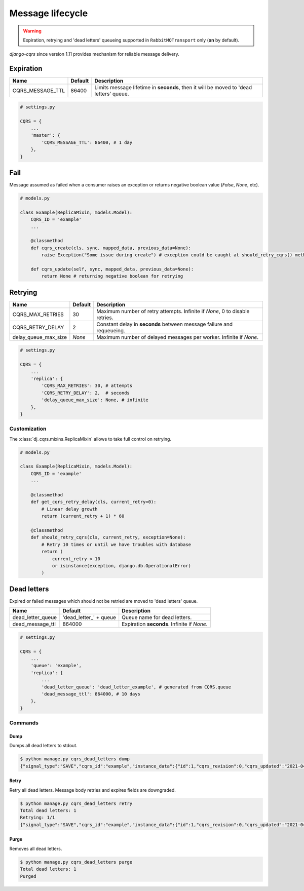 .. _lifecycle:

Message lifecycle
=================
.. warning::

    Expiration, retrying and 'dead letters' queueing supported in ``RabbitMQTransport`` only (**on** by default).

`django-cqrs` since version 1.11 provides mechanism for reliable message delivery.

.. image:: _static/img/lifecycle.png
   :scale: 50 %
   :alt: Message lifecycle

Expiration
----------
+------------------+------------+---------------------------------------------------------------------------------------------+
| Name             | Default    | Description                                                                                 |
+==================+============+=============================================================================================+
| CQRS_MESSAGE_TTL | 86400      | Limits message lifetime in **seconds**, then it will be moved to 'dead letters' queue.      |
+------------------+------------+---------------------------------------------------------------------------------------------+

.. code-block:: python

    # settings.py

    CQRS = {
        ...
        'master': {
            'CQRS_MESSAGE_TTL': 86400, # 1 day
        },
    }

Fail
----
Message assumed as failed when a consumer raises an exception or returns negative boolean value (*False*, *None*, etc).

.. code-block:: python

    # models.py

    class Example(ReplicaMixin, models.Model):
        CQRS_ID = 'example'
        ...

        @classmethod
        def cqrs_create(cls, sync, mapped_data, previous_data=None):
            raise Exception("Some issue during create") # exception could be caught at should_retry_cqrs() method

        def cqrs_update(self, sync, mapped_data, previous_data=None):
            return None # returning negative boolean for retrying

Retrying
--------
+----------------------+----------+-----------------------------------------------------------------------------+
| Name                 | Default  | Description                                                                 |
+======================+==========+=============================================================================+
| CQRS_MAX_RETRIES     | 30       | Maximum number of retry attempts. Infinite if *None*, 0 to disable retries. |
+----------------------+----------+-----------------------------------------------------------------------------+
| CQRS_RETRY_DELAY     | 2        | Constant delay in **seconds** between message failure and requeueing.       |
+----------------------+----------+-----------------------------------------------------------------------------+
| delay_queue_max_size | *None*   | Maximum number of delayed messages per worker. Infinite if *None*.          |
+----------------------+----------+-----------------------------------------------------------------------------+

.. code-block:: python

    # settings.py

    CQRS = {
        ...
        'replica': {
            'CQRS_MAX_RETRIES': 30, # attempts
            'CQRS_RETRY_DELAY': 2,  # seconds
            'delay_queue_max_size': None, # infinite
        },
    }

Customization
^^^^^^^^^^^^^
The :class:`dj_cqrs.mixins.ReplicaMixin` allows to take full control on retrying.

.. code-block:: python

    # models.py

    class Example(ReplicaMixin, models.Model):
        CQRS_ID = 'example'
        ...

        @classmethod
        def get_cqrs_retry_delay(cls, current_retry=0):
            # Linear delay growth
            return (current_retry + 1) * 60

        @classmethod
        def should_retry_cqrs(cls, current_retry, exception=None):
            # Retry 10 times or until we have troubles with database
            return (
                current_retry < 10
                or isinstance(exception, django.db.OperationalError)
            )

Dead letters
------------
Expired or failed messages which should not be retried are moved to 'dead letters' queue.

+-------------------+-------------------------+----------------------------------------------------+
| Name              | Default                 | Description                                        |
+===================+=========================+====================================================+
| dead_letter_queue | 'dead_letter\_' + queue | Queue name for dead letters.                       |
+-------------------+-------------------------+----------------------------------------------------+
| dead_message_ttl  | 864000                  | Expiration **seconds**. Infinite if *None*.        |
+-------------------+-------------------------+----------------------------------------------------+

.. code-block:: python

    # settings.py

    CQRS = {
        ...
        'queue': 'example',
        'replica': {
            ...
            'dead_letter_queue': 'dead_letter_example', # generated from CQRS.queue
            'dead_message_ttl': 864000, # 10 days
        },
    }

Commands
^^^^^^^^
Dump
""""""""""""
Dumps all dead letters to stdout.

.. code-block:: console

    $ python manage.py cqrs_dead_letters dump
    {"signal_type":"SAVE","cqrs_id":"example","instance_data":{"id":1,"cqrs_revision":0,"cqrs_updated":"2021-04-30 11:50:05.164341+00:00"},"previous_data":null,"instance_pk":135,"correlation_id":null,"retries":30,"expires":"2021-05-01T11:50:00+00:00"}

Retry
"""""""""""""
Retry all dead letters.
Message body retries and expires fields are downgraded.

.. code-block:: console

    $ python manage.py cqrs_dead_letters retry
    Total dead letters: 1
    Retrying: 1/1
    {"signal_type":"SAVE","cqrs_id":"example","instance_data":{"id":1,"cqrs_revision":0,"cqrs_updated":"2021-04-30 11:50:05.164341+00:00"},"previous_data":null,"instance_pk":135,"correlation_id":null,"retries":0,"expires":"2021-05-02T12:30:00+00:00"}

Purge
"""""""""""""
Removes all dead letters.

.. code-block:: console

    $ python manage.py cqrs_dead_letters purge
    Total dead letters: 1
    Purged
